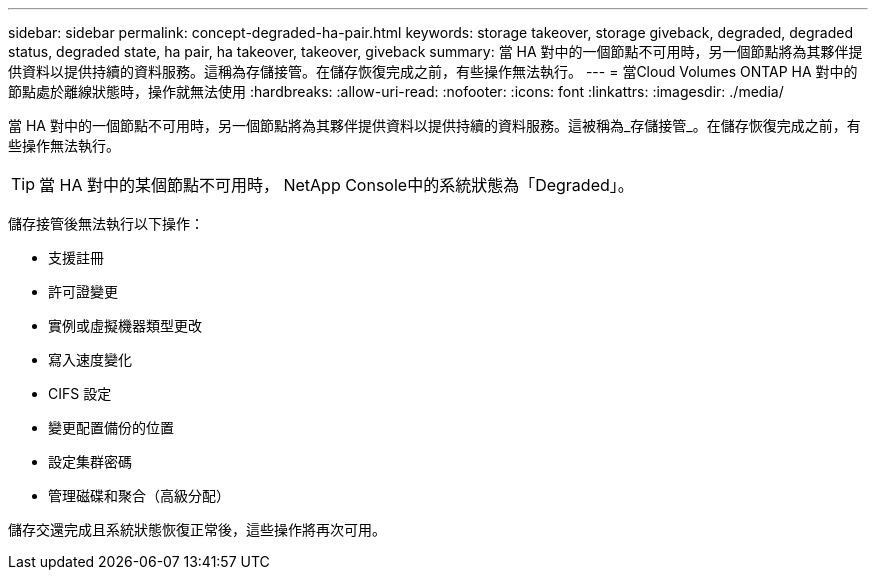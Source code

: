 ---
sidebar: sidebar 
permalink: concept-degraded-ha-pair.html 
keywords: storage takeover, storage giveback, degraded, degraded status, degraded state, ha pair, ha takeover, takeover, giveback 
summary: 當 HA 對中的一個節點不可用時，另一個節點將為其夥伴提供資料以提供持續的資料服務。這稱為存儲接管。在儲存恢復完成之前，有些操作無法執行。 
---
= 當Cloud Volumes ONTAP HA 對中的節點處於離線狀態時，操作就無法使用
:hardbreaks:
:allow-uri-read: 
:nofooter: 
:icons: font
:linkattrs: 
:imagesdir: ./media/


[role="lead"]
當 HA 對中的一個節點不可用時，另一個節點將為其夥伴提供資料以提供持續的資料服務。這被稱為_存儲接管_。在儲存恢復完成之前，有些操作無法執行。


TIP: 當 HA 對中的某個節點不可用時， NetApp Console中的系統狀態為「Degraded」。

儲存接管後無法執行以下操作：

* 支援註冊
* 許可證變更
* 實例或虛擬機器類型更改
* 寫入速度變化
* CIFS 設定
* 變更配置備份的位置
* 設定集群密碼
* 管理磁碟和聚合（高級分配）


儲存交還完成且系統狀態恢復正常後，這些操作將再次可用。
